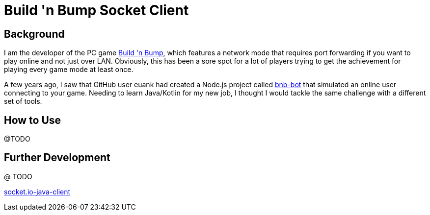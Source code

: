 = Build 'n Bump Socket Client

== Background

I am the developer of the PC game https://store.steampowered.com/app/375790/Build_n_Bump/[Build 'n Bump], which features a network mode that requires port forwarding if you want to play online and not just over LAN. Obviously, this has been a sore spot for a lot of players trying to get the achievement for playing every game mode at least once.

A few years ago, I saw that GitHub user euank had created a Node.js project called https://github.com/euank/bnb-bot[bnb-bot] that simulated an online user connecting to your game. Needing to learn Java/Kotlin for my new job, I thought I would tackle the same challenge with a different set of tools.

== How to Use

@TODO

== Further Development

@ TODO

https://github.com/Gottox/socket.io-java-client[socket.io-java-client]